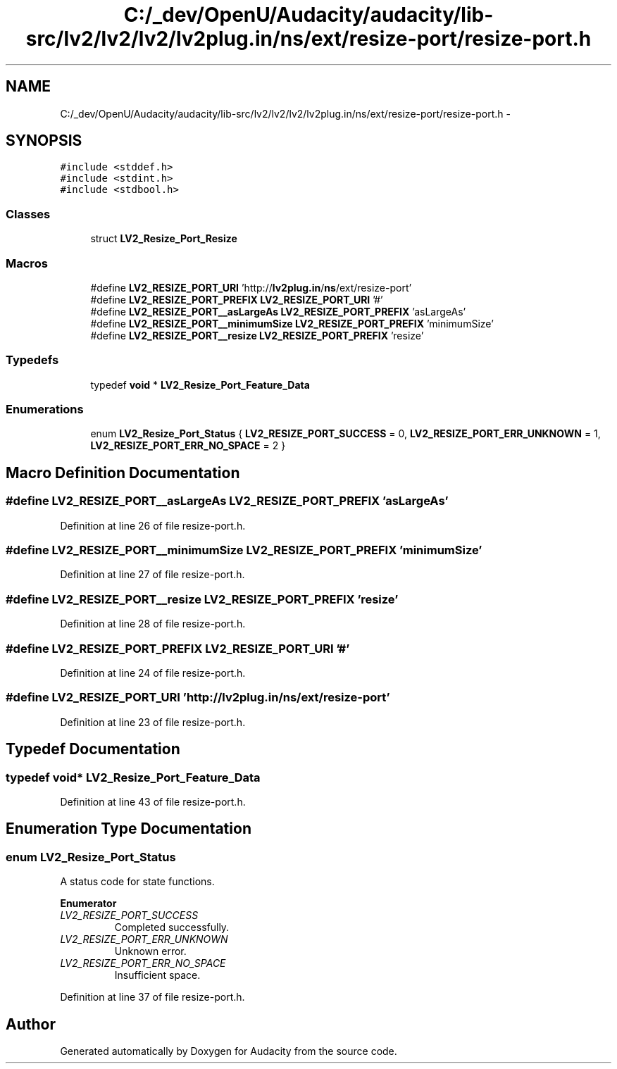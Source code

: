 .TH "C:/_dev/OpenU/Audacity/audacity/lib-src/lv2/lv2/lv2/lv2plug.in/ns/ext/resize-port/resize-port.h" 3 "Thu Apr 28 2016" "Audacity" \" -*- nroff -*-
.ad l
.nh
.SH NAME
C:/_dev/OpenU/Audacity/audacity/lib-src/lv2/lv2/lv2/lv2plug.in/ns/ext/resize-port/resize-port.h \- 
.SH SYNOPSIS
.br
.PP
\fC#include <stddef\&.h>\fP
.br
\fC#include <stdint\&.h>\fP
.br
\fC#include <stdbool\&.h>\fP
.br

.SS "Classes"

.in +1c
.ti -1c
.RI "struct \fBLV2_Resize_Port_Resize\fP"
.br
.in -1c
.SS "Macros"

.in +1c
.ti -1c
.RI "#define \fBLV2_RESIZE_PORT_URI\fP   'http://\fBlv2plug\&.in\fP/\fBns\fP/ext/resize\-port'"
.br
.ti -1c
.RI "#define \fBLV2_RESIZE_PORT_PREFIX\fP   \fBLV2_RESIZE_PORT_URI\fP '#'"
.br
.ti -1c
.RI "#define \fBLV2_RESIZE_PORT__asLargeAs\fP   \fBLV2_RESIZE_PORT_PREFIX\fP 'asLargeAs'"
.br
.ti -1c
.RI "#define \fBLV2_RESIZE_PORT__minimumSize\fP   \fBLV2_RESIZE_PORT_PREFIX\fP 'minimumSize'"
.br
.ti -1c
.RI "#define \fBLV2_RESIZE_PORT__resize\fP   \fBLV2_RESIZE_PORT_PREFIX\fP 'resize'"
.br
.in -1c
.SS "Typedefs"

.in +1c
.ti -1c
.RI "typedef \fBvoid\fP * \fBLV2_Resize_Port_Feature_Data\fP"
.br
.in -1c
.SS "Enumerations"

.in +1c
.ti -1c
.RI "enum \fBLV2_Resize_Port_Status\fP { \fBLV2_RESIZE_PORT_SUCCESS\fP = 0, \fBLV2_RESIZE_PORT_ERR_UNKNOWN\fP = 1, \fBLV2_RESIZE_PORT_ERR_NO_SPACE\fP = 2 }"
.br
.in -1c
.SH "Macro Definition Documentation"
.PP 
.SS "#define LV2_RESIZE_PORT__asLargeAs   \fBLV2_RESIZE_PORT_PREFIX\fP 'asLargeAs'"

.PP
Definition at line 26 of file resize\-port\&.h\&.
.SS "#define LV2_RESIZE_PORT__minimumSize   \fBLV2_RESIZE_PORT_PREFIX\fP 'minimumSize'"

.PP
Definition at line 27 of file resize\-port\&.h\&.
.SS "#define LV2_RESIZE_PORT__resize   \fBLV2_RESIZE_PORT_PREFIX\fP 'resize'"

.PP
Definition at line 28 of file resize\-port\&.h\&.
.SS "#define LV2_RESIZE_PORT_PREFIX   \fBLV2_RESIZE_PORT_URI\fP '#'"

.PP
Definition at line 24 of file resize\-port\&.h\&.
.SS "#define LV2_RESIZE_PORT_URI   'http://\fBlv2plug\&.in\fP/\fBns\fP/ext/resize\-port'"

.PP
Definition at line 23 of file resize\-port\&.h\&.
.SH "Typedef Documentation"
.PP 
.SS "typedef \fBvoid\fP* \fBLV2_Resize_Port_Feature_Data\fP"

.PP
Definition at line 43 of file resize\-port\&.h\&.
.SH "Enumeration Type Documentation"
.PP 
.SS "enum \fBLV2_Resize_Port_Status\fP"
A status code for state functions\&. 
.PP
\fBEnumerator\fP
.in +1c
.TP
\fB\fILV2_RESIZE_PORT_SUCCESS \fP\fP
Completed successfully\&. 
.TP
\fB\fILV2_RESIZE_PORT_ERR_UNKNOWN \fP\fP
Unknown error\&. 
.TP
\fB\fILV2_RESIZE_PORT_ERR_NO_SPACE \fP\fP
Insufficient space\&. 
.PP
Definition at line 37 of file resize\-port\&.h\&.
.SH "Author"
.PP 
Generated automatically by Doxygen for Audacity from the source code\&.
